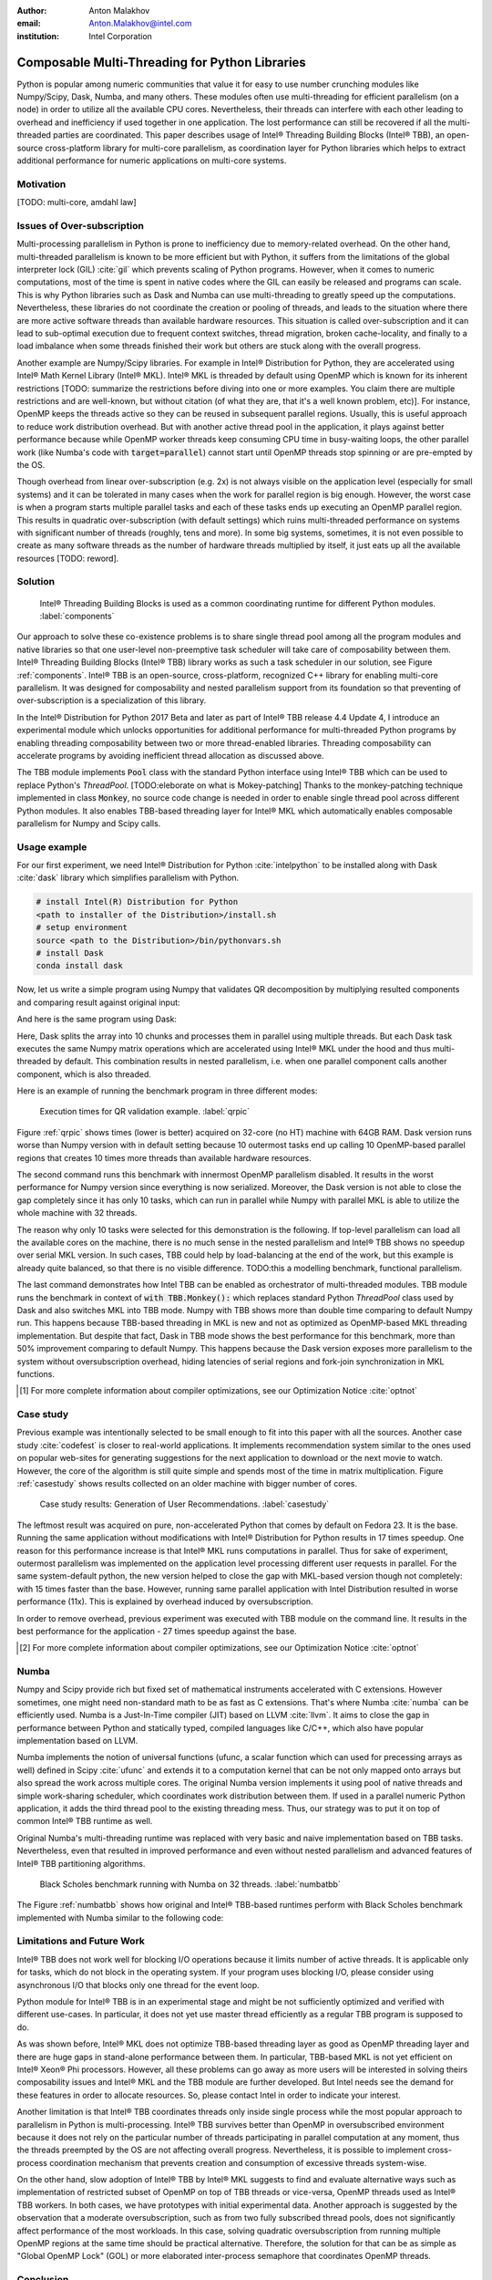 :author: Anton Malakhov
:email: Anton.Malakhov@intel.com
:institution: Intel Corporation

-----------------------------------------------
Composable Multi-Threading for Python Libraries
-----------------------------------------------

.. class:: abstract

   Python is popular among numeric communities that value it for easy to use number crunching modules like Numpy/Scipy, Dask, Numba, and many others.
   These modules often use multi-threading for efficient parallelism (on a node) in order to utilize all the available CPU cores.
   Nevertheless, their threads can interfere with each other leading to overhead and inefficiency if used together in one application.
   The lost performance can still be recovered if all the multi-threaded parties are coordinated.
   This paper describes usage of Intel |R| Threading Building Blocks (Intel |R| TBB), an open-source cross-platform library for multi-core parallelism, as coordination layer for Python libraries which helps to extract additional performance for numeric applications on multi-core systems.

.. class:: keywords
   Multi-threading, GIL, Over-subscription, Parallel Computations, Parallelism, Multi-core, Dask, Joblib, Numpy, Scipy, Numba

Motivation
------------
[TODO: multi-core, amdahl law]

Issues of Over-subscription
---------------------------
Multi-processing parallelism in Python is prone to inefficiency due to memory-related overhead.
On the other hand, multi-threaded parallelism is known to be more efficient but with Python, it suffers from the limitations of the global interpreter lock (GIL) :cite:`gil` which prevents scaling of Python programs.
However, when it comes to numeric computations, most of the time is spent in native codes where the GIL can easily be released and programs can scale.
This is why Python libraries such as Dask and Numba can use multi-threading to greatly speed up the computations.
Nevertheless, these libraries do not coordinate the creation or pooling of threads, and leads to the situation where there are more active software threads than available hardware resources.
This situation is called over-subscription and it can lead to sub-optimal execution due to frequent context switches, thread migration, broken cache-locality, and finally to a load imbalance when some threads finished their work but others are stuck along with the overall progress.

Another example are Numpy/Scipy libraries.
For example in  Intel |R| Distribution for Python, they are accelerated using Intel |R| Math Kernel Library (Intel |R| MKL).
Intel |R| MKL is threaded by default using OpenMP which is known for its inherent restrictions [TODO: summarize the restrictions before diving into one or more examples.
You claim there are multiple restrictions and are well-known, but without citation (of what they are, that it's a well known problem, etc)].
For instance, OpenMP keeps the threads active so they can be reused in subsequent parallel regions.
Usually, this is useful approach to reduce work distribution overhead.
But with another active thread pool in the application, it plays against better performance because while OpenMP worker threads keep consuming CPU time in busy-waiting loops, the other parallel work (like Numba's code with :code:`target=parallel`) cannot start until OpenMP threads stop spinning or are pre-empted by the OS.

Though overhead from linear over-subscription (e.g. 2x) is not always visible on the application level (especially for small systems) and it can be tolerated in many cases when the work for parallel region is big enough.
However, the worst case is when a program starts multiple parallel tasks and each of these tasks ends up executing an OpenMP parallel region.
This results in quadratic over-subscription (with default settings) which ruins multi-threaded performance on systems with significant number of threads (roughly, tens and more).
In some big systems, sometimes, it is not even possible to create as many software threads as the number of hardware threads multiplied by itself, it just eats up all the available resources [TODO: reword].


Solution
--------
.. figure:: components.png

   Intel |R| Threading Building Blocks is used as a common coordinating runtime for different Python modules. :label:`components`

Our approach to solve these co-existence problems is to share single thread pool among all the program modules and native libraries so that one user-level non-preemptive task scheduler will take care of composability between them.
Intel |R| Threading Building Blocks (Intel |R| TBB) library works as such a task scheduler in our solution, see Figure :ref:`components`.
Intel |R| TBB is an open-source, cross-platform, recognized C++ library for enabling multi-core parallelism.
It was designed for composability and nested parallelism support from its foundation so that preventing of over-subscription is a specialization of this library.

In the Intel |R| Distribution for Python 2017 Beta and later as part of Intel |R| TBB release 4.4 Update 4, I introduce an experimental module which unlocks opportunities for additional performance for multi-threaded Python programs by enabling threading composability between two or more thread-enabled libraries.
Threading composability can accelerate programs by avoiding inefficient thread allocation as discussed above.

The TBB module implements :code:`Pool` class with the standard Python interface using Intel |R| TBB which can be used to replace Python's *ThreadPool*.
[TODO:eleborate on what is Mokey-patching] Thanks to the monkey-patching technique implemented in class :code:`Monkey`, no source code change is needed in order to enable single thread pool across different Python modules.
It also enables TBB-based threading layer for Intel |R| MKL which automatically enables composable parallelism for Numpy and Scipy calls.


Usage example
-------------
For our first experiment, we need Intel |R| Distribution for Python :cite:`intelpython` to be installed along with Dask :cite:`dask` library which simplifies parallelism with Python.

.. code-block:: sh

    # install Intel(R) Distribution for Python
    <path to installer of the Distribution>/install.sh
    # setup environment
    source <path to the Distribution>/bin/pythonvars.sh
    # install Dask
    conda install dask

Now, let us write a simple program using Numpy that validates QR decomposition by multiplying resulted components and comparing result against original input:

.. code-block:: python
    :linenos:

    import time, numpy as np
    x = np.random.random((100000, 2000))
    t0 = time.time()
    q, r = np.linalg.qr(x)
    test = np.allclose(x, q.dot(r))
    assert(test)
    print(time.time() - t0)

And here is the same program using Dask:

.. code-block:: python
    :linenos:

    import time, dask, dask.array as da
    x = da.random.random((100000, 2000),
                   chunks=(10000, 2000))
    t0 = time.time()
    q, r = da.linalg.qr(x)
    test = da.all(da.isclose(x, q.dot(r)))
    assert(test.compute()) # threaded
    print(time.time() - t0)

Here, Dask splits the array into 10 chunks and processes them in parallel using multiple threads.
But each Dask task executes the same Numpy matrix operations which are accelerated using Intel |R| MKL under the hood and thus multi-threaded by default.
This combination results in nested parallelism, i.e. when one parallel component calls another component, which is also threaded.

Here is an example of running the benchmark program in three different modes:

.. code-block:: sh
    :linenos:

    python bench.py                   # Default MKL
    OMP_NUM_THREADS=1 python bench.py # Serial MKL
    python -m TBB bench.py            # Intel TBB mode

.. figure:: dask_qr_bench.png
   
   Execution times for QR validation example. :label:`qrpic`

Figure :ref:`qrpic` shows times (lower is better) acquired on 32-core (no HT) machine with 64GB RAM.
Dask version runs worse than Numpy version with in default setting because 10 outermost tasks end up calling 10 OpenMP-based parallel regions that creates 10 times more threads than available hardware resources.

The second command runs this benchmark with innermost OpenMP parallelism disabled.
It results in the worst performance for Numpy version since everything is now serialized.
Moreover, the Dask version is not able to close the gap completely since it has only 10 tasks, which can run in parallel while Numpy with parallel MKL is able to utilize the whole machine with 32 threads.

The reason why only 10 tasks were selected for this demonstration is the following.
If top-level parallelism can load all the available cores on the machine, there is no much sense in the nested parallelism and Intel |R| TBB shows no speedup over serial MKL version.
In such cases, TBB could help by load-balancing at the end of the work, but this example is already quite balanced, so that there is no visible difference.
TODO:this a modelling benchmark, functional parallelism.

The last command demonstrates how Intel TBB can be enabled as orchestrator of multi-threaded modules.
TBB module runs the benchmark in context of :code:`with TBB.Monkey():` which replaces standard Python *ThreadPool* class used by Dask and also switches MKL into TBB mode.
Numpy with TBB shows more than double time comparing to default Numpy run.
This happens because TBB-based threading in MKL is new and not as optimized as OpenMP-based MKL threading implementation.
But despite that fact, Dask in TBB mode shows the best performance for this benchmark, more than 50% improvement comparing to default Numpy.
This happens because the Dask version exposes more parallelism to the system without oversubscription overhead, hiding latencies of serial regions and fork-join synchronization in MKL functions.

.. [#] For more complete information about compiler optimizations, see our Optimization Notice :cite:`optnot`


Case study
----------

Previous example was intentionally selected to be small enough to fit into this paper with all the sources.
Another case study :cite:`codefest` is closer to real-world applications.
It implements recommendation system similar to the ones used on popular web-sites for generating suggestions for the next application to download or the next movie to watch.
However, the core of the algorithm is still quite simple and spends most of the time in matrix multiplication.
Figure :ref:`casestudy` shows results collected on an older machine with bigger number of cores.

.. figure:: case_study.png

    Case study results: Generation of User Recommendations. :label:`casestudy`

The leftmost result was acquired on pure, non-accelerated Python that comes by default on Fedora 23.
It is the base.
Running the same application without modifications with Intel |R| Distribution for Python results in 17 times speedup.
One reason for this performance increase is that Intel |R| MKL runs computations in parallel.
Thus for sake of experiment, outermost parallelism was implemented on the application level processing different user requests in parallel.
For the same system-default python, the new version helped to close the gap with MKL-based version though not completely: with 15 times faster than the base.
However, running same parallel application with Intel Distribution resulted in worse performance (11x).
This is explained by overhead induced by oversubscription.

In order to remove overhead, previous experiment was executed with TBB module on the command line.
It results in the best performance for the application - 27 times speedup against the base.

.. [#] For more complete information about compiler optimizations, see our Optimization Notice :cite:`optnot`

   
Numba
-----
Numpy and Scipy provide rich but fixed set of mathematical instruments accelerated with C extensions.
However sometimes, one might need non-standard math to be as fast as C extensions.
That's where Numba :cite:`numba` can be efficiently used.
Numba is a Just-In-Time compiler (JIT) based on LLVM :cite:`llvm`.
It aims to close the gap in performance between Python and statically typed, compiled languages like C/C++, which also have popular implementation based on LLVM.

Numba implements the notion of universal functions (ufunc, a scalar function which can used for precessing arrays as well) defined in Scipy :cite:`ufunc` and extends it to a computation kernel that can be not only mapped onto arrays but also spread the work across multiple cores.
The original Numba version implements it using pool of native threads and simple work-sharing scheduler, which coordinates work distribution between them.
If used in a parallel numeric Python application, it adds the third thread pool to the existing threading mess.
Thus, our strategy was to put it on top of common Intel |R| TBB runtime as well.

Original Numba's multi-threading runtime was replaced with very basic and naive implementation based on TBB tasks.
Nevertheless, even that resulted in improved performance and even without nested parallelism and advanced features of Intel |R| TBB partitioning algorithms.

.. figure:: numba_tbb.png

    Black Scholes benchmark running with Numba on 32 threads. :label:`numbatbb`

The Figure :ref:`numbatbb` shows how original and Intel |R| TBB-based runtimes perform with Black Scholes benchmark implemented with Numba similar to the following code:

.. code-block:: python
    :linenos:

    @nb.guvectorize('(f4[:],f4[:],f4[:],f4[:],f4[:]'\
                    ',f4[:])', '(),(),(),(),(),()',
                    nopython=True, target='parallel')
    def BlackScholes(S, X, T, V, C, P):
        q = V[0] * sqrt(T[0])
        d1 = (log(S[0]/X[0])+(R+.5*V[0]*V[0])*T[0])/q
        d2 = d1 - q
        n1 = cnd_numba(d1)
        n2 = cnd_numba(d2)
        e  = exp(-R[0] * T[0])
        C[0] = (S[0] * n1 - X[0] * e * n2)
        P[0] = (X[0] * e * (1.-n2) - S[0] * (1.-n1))


Limitations and Future Work
---------------------------
Intel |R| TBB does not work well for blocking I/O operations because it limits number of active threads.
It is applicable only for tasks, which do not block in the operating system.
If your program uses blocking I/O, please consider using asynchronous I/O that blocks only one thread for the event loop.

Python module for Intel |R| TBB is in an experimental stage and might be not sufficiently optimized and verified with different use-cases.
In particular, it does not yet use master thread efficiently as a regular TBB program is supposed to do.

As was shown before, Intel |R| MKL does not optimize TBB-based threading layer as good as OpenMP threading layer and there are huge gaps in stand-alone performance between them.
In particular, TBB-based MKL is not yet efficient on Intel |R| Xeon |R| Phi processors.
However, all these problems can go away as more users will be interested in solving theirs composability issues and Intel |R| MKL and the TBB module are further developed.
But Intel needs see the demand for these features in order to allocate resources.
So, please contact Intel in order to indicate your interest.

Another limitation is that Intel |R| TBB coordinates threads only inside single process while the most popular approach to parallelism in Python is multi-processing.
Intel |R| TBB survives better than OpenMP in oversubscribed environment because it does not rely on the particular number of threads participating in parallel computation at any moment, thus the threads preempted by the OS are not affecting overall progress.
Nevertheless, it is possible to implement cross-process coordination mechanism that prevents creation and consumption of excessive threads system-wise.

On the other hand, slow adoption of Intel |R| TBB by Intel |R| MKL suggests to find and evaluate alternative ways such as implementation of restricted subset of OpenMP on top of TBB threads or vice-versa, OpenMP threads used as Intel |R| TBB workers.
In both cases, we have prototypes with initial experimental data.
Another approach is suggested by the observation that a moderate oversubscription, such as from two fully subscribed thread pools, does not significantly affect performance of the most workloads.
In this case, solving quadratic oversubscription from running multiple OpenMP regions at the same time should be practical alternative.
Therefore, the solution for that can be as simple as "Global OpenMP Lock" (GOL) or more elaborated inter-process semaphore that coordinates OpenMP threads.


Conclusion
----------
This paper described the issues of multi-threaded programs and libraries such as GIL, over-subscription, and threading composability.
These issues affect performance of Python libraries and frameworks such as Numpy, Scipy, and Numba.
Suggested solution is to use a common threading runtime such as Intel |R| TBB which limits number of threads in order to prevent oversubscription and coordinates parallel execution of independent program modules.
Python module for Intel |R| TBB was implemented to substitute Python's ThreadPool implementation and switch Intel |R| MKL into TBB-based mode.
The examples mentioned in the paper show promising results where thanks to nested parallelism and TBB threading mode, the best performance was achieved.
Intel |R| TBB along with the Python module are avaiable in open-source :cite:`opentbb` for different platforms and architectures while Intel |R| Distribution for Python accelerated with Intel |R| MKL is available for free as stand-alone package :cite:`intelpy` and on anaconda.org/intel chanel.
Therefore, everyone are welcome to try it out and provide feedback, bug reports, and feature requests.

References
----------
.. [ParUniv] Vipin Kumar E.K. *A Tale of Two High-Performance Libraries*,
             The Parallel Universe Magazine, Special Edition, 2016.
             https://software.intel.com/en-us/intel-parallel-universe-magazine

.. figure:: opt-notice-en_080411.png
   :figclass: b
.. |C| unicode:: 0xA9 .. copyright sign
   :ltrim:
.. |R| unicode:: 0xAE .. registered sign
   :ltrim:
